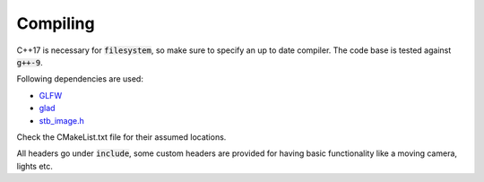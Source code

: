 ##########
Compiling
##########

C++17 is necessary for :code:`filesystem`, so make sure to specify an up to
date compiler. The code base is tested against :code:`g++-9`.

Following dependencies are used:

- `GLFW <https://www.glfw.org/download.html>`_ 
- `glad <https://glad.dav1d.de/>`_
- `stb_image.h <https://github.com/nothings/stb>`_

Check the CMakeList.txt file for their assumed locations.

All headers go under :code:`include`, some custom headers are provided for
having basic functionality like a moving camera, lights etc.
